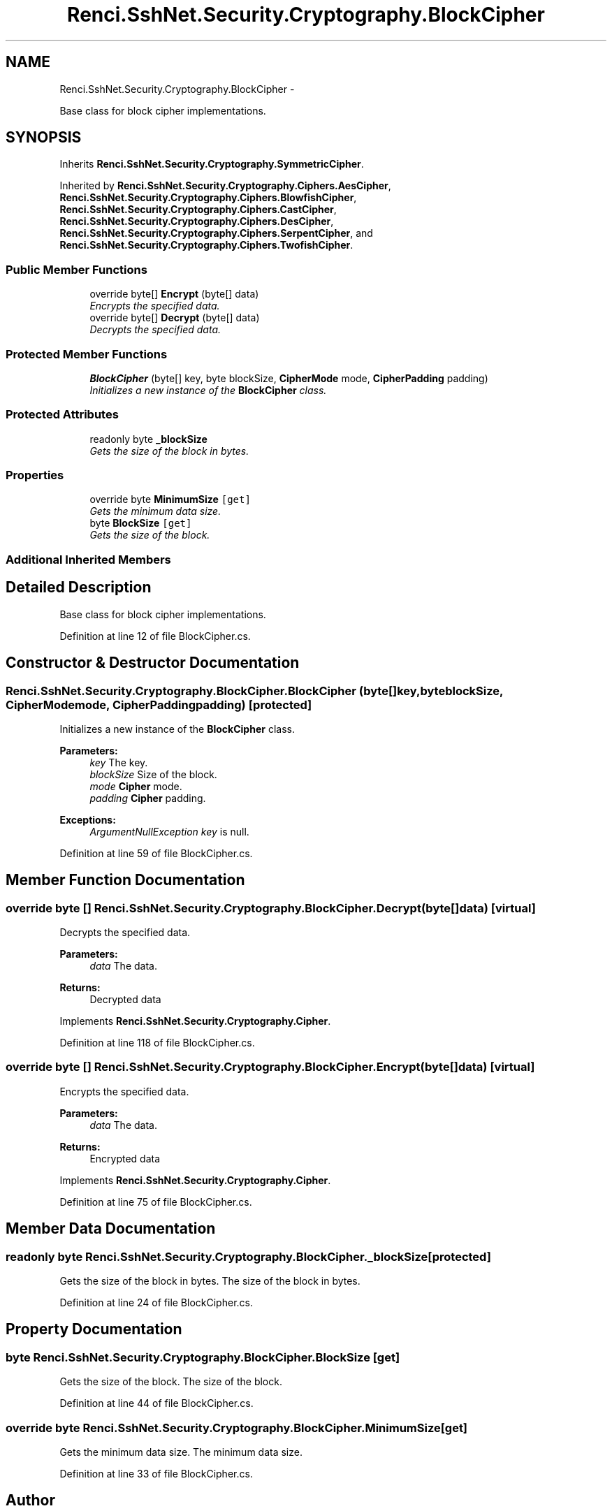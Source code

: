.TH "Renci.SshNet.Security.Cryptography.BlockCipher" 3 "Fri Jul 5 2013" "Version 1.0" "HSA.InfoSys" \" -*- nroff -*-
.ad l
.nh
.SH NAME
Renci.SshNet.Security.Cryptography.BlockCipher \- 
.PP
Base class for block cipher implementations\&.  

.SH SYNOPSIS
.br
.PP
.PP
Inherits \fBRenci\&.SshNet\&.Security\&.Cryptography\&.SymmetricCipher\fP\&.
.PP
Inherited by \fBRenci\&.SshNet\&.Security\&.Cryptography\&.Ciphers\&.AesCipher\fP, \fBRenci\&.SshNet\&.Security\&.Cryptography\&.Ciphers\&.BlowfishCipher\fP, \fBRenci\&.SshNet\&.Security\&.Cryptography\&.Ciphers\&.CastCipher\fP, \fBRenci\&.SshNet\&.Security\&.Cryptography\&.Ciphers\&.DesCipher\fP, \fBRenci\&.SshNet\&.Security\&.Cryptography\&.Ciphers\&.SerpentCipher\fP, and \fBRenci\&.SshNet\&.Security\&.Cryptography\&.Ciphers\&.TwofishCipher\fP\&.
.SS "Public Member Functions"

.in +1c
.ti -1c
.RI "override byte[] \fBEncrypt\fP (byte[] data)"
.br
.RI "\fIEncrypts the specified data\&. \fP"
.ti -1c
.RI "override byte[] \fBDecrypt\fP (byte[] data)"
.br
.RI "\fIDecrypts the specified data\&. \fP"
.in -1c
.SS "Protected Member Functions"

.in +1c
.ti -1c
.RI "\fBBlockCipher\fP (byte[] key, byte blockSize, \fBCipherMode\fP mode, \fBCipherPadding\fP padding)"
.br
.RI "\fIInitializes a new instance of the \fBBlockCipher\fP class\&. \fP"
.in -1c
.SS "Protected Attributes"

.in +1c
.ti -1c
.RI "readonly byte \fB_blockSize\fP"
.br
.RI "\fIGets the size of the block in bytes\&. \fP"
.in -1c
.SS "Properties"

.in +1c
.ti -1c
.RI "override byte \fBMinimumSize\fP\fC [get]\fP"
.br
.RI "\fIGets the minimum data size\&. \fP"
.ti -1c
.RI "byte \fBBlockSize\fP\fC [get]\fP"
.br
.RI "\fIGets the size of the block\&. \fP"
.in -1c
.SS "Additional Inherited Members"
.SH "Detailed Description"
.PP 
Base class for block cipher implementations\&. 


.PP
Definition at line 12 of file BlockCipher\&.cs\&.
.SH "Constructor & Destructor Documentation"
.PP 
.SS "Renci\&.SshNet\&.Security\&.Cryptography\&.BlockCipher\&.BlockCipher (byte[]key, byteblockSize, \fBCipherMode\fPmode, \fBCipherPadding\fPpadding)\fC [protected]\fP"

.PP
Initializes a new instance of the \fBBlockCipher\fP class\&. 
.PP
\fBParameters:\fP
.RS 4
\fIkey\fP The key\&.
.br
\fIblockSize\fP Size of the block\&.
.br
\fImode\fP \fBCipher\fP mode\&.
.br
\fIpadding\fP \fBCipher\fP padding\&.
.RE
.PP
\fBExceptions:\fP
.RS 4
\fIArgumentNullException\fP \fIkey\fP  is null\&.
.RE
.PP

.PP
Definition at line 59 of file BlockCipher\&.cs\&.
.SH "Member Function Documentation"
.PP 
.SS "override byte [] Renci\&.SshNet\&.Security\&.Cryptography\&.BlockCipher\&.Decrypt (byte[]data)\fC [virtual]\fP"

.PP
Decrypts the specified data\&. 
.PP
\fBParameters:\fP
.RS 4
\fIdata\fP The data\&.
.RE
.PP
\fBReturns:\fP
.RS 4
Decrypted data
.RE
.PP

.PP
Implements \fBRenci\&.SshNet\&.Security\&.Cryptography\&.Cipher\fP\&.
.PP
Definition at line 118 of file BlockCipher\&.cs\&.
.SS "override byte [] Renci\&.SshNet\&.Security\&.Cryptography\&.BlockCipher\&.Encrypt (byte[]data)\fC [virtual]\fP"

.PP
Encrypts the specified data\&. 
.PP
\fBParameters:\fP
.RS 4
\fIdata\fP The data\&.
.RE
.PP
\fBReturns:\fP
.RS 4
Encrypted data
.RE
.PP

.PP
Implements \fBRenci\&.SshNet\&.Security\&.Cryptography\&.Cipher\fP\&.
.PP
Definition at line 75 of file BlockCipher\&.cs\&.
.SH "Member Data Documentation"
.PP 
.SS "readonly byte Renci\&.SshNet\&.Security\&.Cryptography\&.BlockCipher\&._blockSize\fC [protected]\fP"

.PP
Gets the size of the block in bytes\&. The size of the block in bytes\&. 
.PP
Definition at line 24 of file BlockCipher\&.cs\&.
.SH "Property Documentation"
.PP 
.SS "byte Renci\&.SshNet\&.Security\&.Cryptography\&.BlockCipher\&.BlockSize\fC [get]\fP"

.PP
Gets the size of the block\&. The size of the block\&. 
.PP
Definition at line 44 of file BlockCipher\&.cs\&.
.SS "override byte Renci\&.SshNet\&.Security\&.Cryptography\&.BlockCipher\&.MinimumSize\fC [get]\fP"

.PP
Gets the minimum data size\&. The minimum data size\&. 
.PP
Definition at line 33 of file BlockCipher\&.cs\&.

.SH "Author"
.PP 
Generated automatically by Doxygen for HSA\&.InfoSys from the source code\&.
